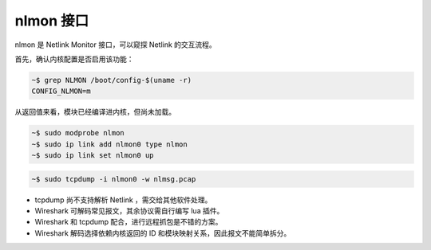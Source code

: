nlmon 接口
================================================================================

nlmon 是 Netlink Monitor 接口，可以窥探 Netlink 的交互流程。


首先，确认内核配置是否启用该功能：

.. code-block:: shell

    ~$ grep NLMON /boot/config-$(uname -r)
    CONFIG_NLMON=m


从返回值来看，模块已经编译进内核，但尚未加载。

.. code-block:: shell

    ~$ sudo modprobe nlmon
    ~$ sudo ip link add nlmon0 type nlmon
    ~$ sudo ip link set nlmon0 up


.. code-block:: shell

    ~$ sudo tcpdump -i nlmon0 -w nlmsg.pcap


* tcpdump 尚不支持解析 Netlink ，需交给其他软件处理。
* Wireshark 可解码常见报文，其余协议需自行编写 lua 插件。
* Wireshark 和 tcpdump 配合，进行远程抓包是不错的方案。
* Wireshark 解码选择依赖内核返回的 ID 和模块映射关系，因此报文不能简单拆分。

.. todo::

    ID 和模块映射关系建议阅读 netlink 篇章，尚未完成。
